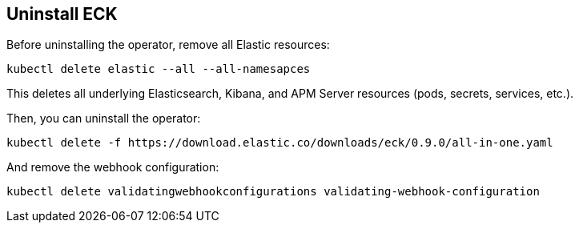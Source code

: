 [id="{p}-uninstall"]
== Uninstall ECK

Before uninstalling the operator, remove all Elastic resources:

[source,shell]
----
kubectl delete elastic --all --all-namesapces
----

This deletes all underlying Elasticsearch, Kibana, and APM Server resources (pods, secrets, services, etc.).

Then, you can uninstall the operator:

[source,shell]
----
kubectl delete -f https://download.elastic.co/downloads/eck/0.9.0/all-in-one.yaml
----

And remove the webhook configuration:

[source,shell]
----
kubectl delete validatingwebhookconfigurations validating-webhook-configuration
----
